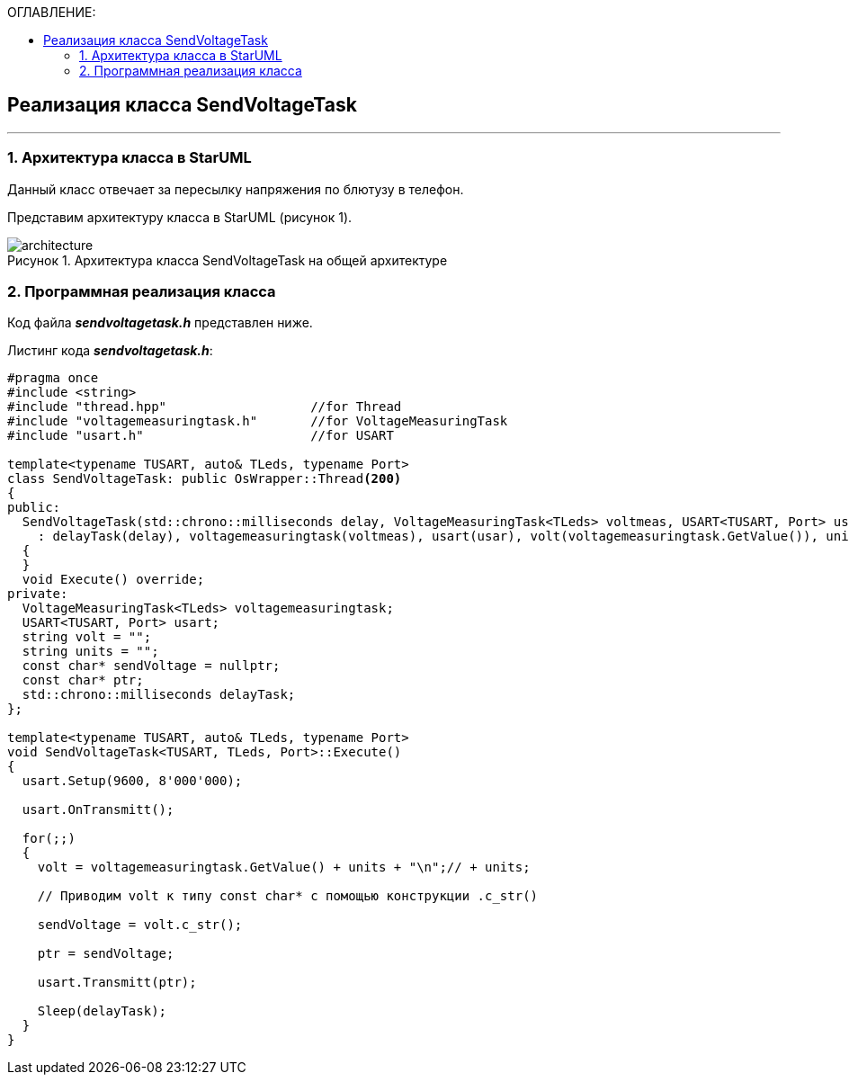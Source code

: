 :imagesdir: Images
:table-caption: Таблица
:figure-caption: Рисунок
:toc:
:toc-title: ОГЛАВЛЕНИЕ:

== Реализация класса SendVoltageTask
---
=== 1. Архитектура класса в StarUML

Данный класс отвечает за пересылку напряжения по блютузу в телефон.

Представим архитектуру класса в StarUML (рисунок 1).

.Архитектура класса SendVoltageTask на общей архитектуре
image::architecture.png[]

=== 2. Программная реализация класса

Код файла *_sendvoltagetask.h_* представлен ниже.

Листинг кода *_sendvoltagetask.h_*:
[source,c]
----
#pragma once
#include <string>
#include "thread.hpp"                   //for Thread
#include "voltagemeasuringtask.h"       //for VoltageMeasuringTask
#include "usart.h"                      //for USART

template<typename TUSART, auto& TLeds, typename Port>
class SendVoltageTask: public OsWrapper::Thread<200>
{
public:
  SendVoltageTask(std::chrono::milliseconds delay, VoltageMeasuringTask<TLeds> voltmeas, USART<TUSART, Port> usar, string unit)
    : delayTask(delay), voltagemeasuringtask(voltmeas), usart(usar), volt(voltagemeasuringtask.GetValue()), units(unit)
  {
  }
  void Execute() override;
private:
  VoltageMeasuringTask<TLeds> voltagemeasuringtask;
  USART<TUSART, Port> usart;
  string volt = "";
  string units = "";
  const char* sendVoltage = nullptr;
  const char* ptr;
  std::chrono::milliseconds delayTask;
};

template<typename TUSART, auto& TLeds, typename Port>
void SendVoltageTask<TUSART, TLeds, Port>::Execute()
{
  usart.Setup(9600, 8'000'000);

  usart.OnTransmitt();

  for(;;)
  {
    volt = voltagemeasuringtask.GetValue() + units + "\n";// + units;

    // Приводим volt к типу const char* с помощью конструкции .c_str()

    sendVoltage = volt.c_str();

    ptr = sendVoltage;

    usart.Transmitt(ptr);

    Sleep(delayTask);
  }
}
----